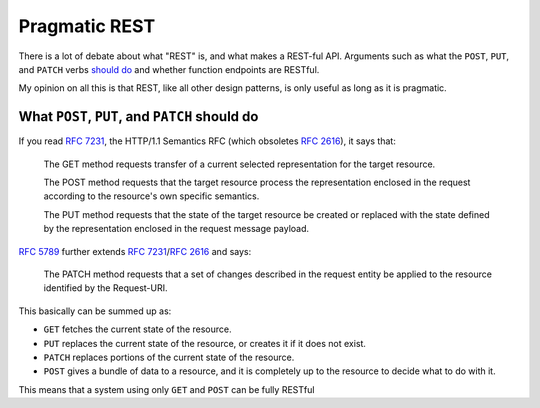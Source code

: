 Pragmatic REST
============

There is a lot of debate about what "REST" is, and what makes a REST-ful API.
Arguments such as what the ``POST``, ``PUT``, and ``PATCH`` verbs `should <https://news.ycombinator.com/item?id=7961944>`_ `do <https://news.ycombinator.com/item?id=5219444>`_ and whether function endpoints are RESTful.

My opinion on all this is that REST, like all other design patterns, is only useful as long as it is pragmatic.

What ``POST``, ``PUT``, and ``PATCH`` should do
------------

If you read :rfc:`7231`, the HTTP/1.1 Semantics RFC (which obsoletes :rfc:`2616`), it says that:

     The GET method requests transfer of a current selected representation for the target resource.

     The POST method requests that the target resource process the representation enclosed in the request according to the resource's own specific semantics.

     The PUT method requests that the state of the target resource be created or replaced with the state defined by the representation enclosed in the request message payload.

:rfc:`5789` further extends :rfc:`7231`/:rfc:`2616` and says:

    The PATCH method requests that a set of changes described in the request entity be applied to the resource identified by the Request-URI.

This basically can be summed up as:

* ``GET`` fetches the current state of the resource. 
* ``PUT`` replaces the current state of the resource, or creates it if it does not exist.
* ``PATCH`` replaces portions of the current state of the resource.
* ``POST`` gives a bundle of data to a resource, and it is completely up to the resource to decide what to do with it.

This means that a system using only ``GET`` and ``POST`` can be fully RESTful


